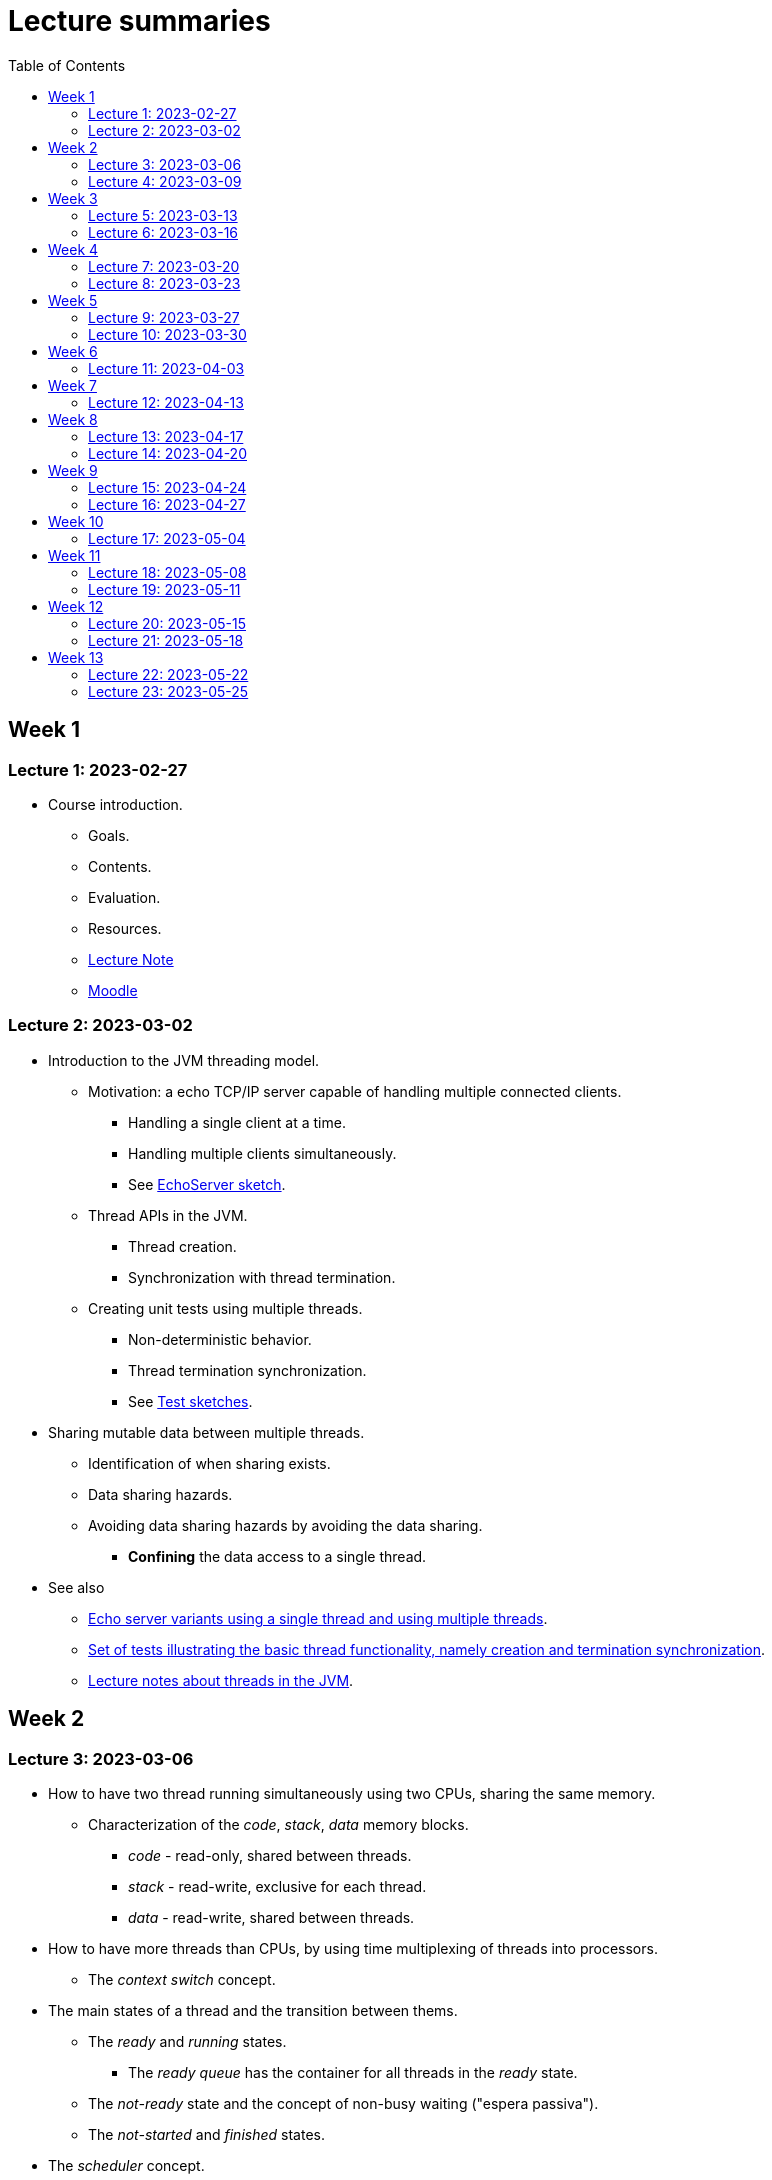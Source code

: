 
= Lecture summaries
:toc: auto

== Week 1

=== Lecture 1: 2023-02-27

* Course introduction.
** Goals.
** Contents.
** Evaluation.
** Resources.
** link:lecture-notes/0-course-introduction.adoc[Lecture Note]
** https://2223moodle.isel.pt/course/view.php?id=6715[Moodle]


=== Lecture 2: 2023-03-02

* Introduction to the JVM threading model.
** Motivation: a echo TCP/IP server capable of handling multiple connected clients.
*** Handling a single client at a time.
*** Handling multiple clients simultaneously.
*** See link:../jvm/src/main/kotlin/pt/isel/pc/sketches/leic41d/lecture2[EchoServer sketch].

** Thread APIs in the JVM.
*** Thread creation.
*** Synchronization with thread termination.

** Creating unit tests using multiple threads.
*** Non-deterministic behavior.
*** Thread termination synchronization.
*** See link:../jvm/src/test/kotlin/pt/isel/pc/sketches/leic41d/lecture2[Test sketches].

* Sharing mutable data between multiple threads.
** Identification of when sharing exists.
** Data sharing hazards.
** Avoiding data sharing hazards by avoiding the data sharing.
*** *Confining* the data access to a single thread.

* See also
** link:../jvm/src/main/kotlin/pt/isel/pc/apps/echoserver[Echo server variants using a single thread and using multiple threads].
** link:../jvm/src/test/kotlin/pt/isel/pc/basics/ThreadBasicsTests.kt[Set of tests illustrating the basic thread functionality, namely creation and termination synchronization].
** link:lecture-notes/2-threads-in-the-jvm.adoc[Lecture notes about threads in the JVM].

== Week 2

=== Lecture 3: 2023-03-06

* How to have two thread running simultaneously using two CPUs, sharing the same memory.
** Characterization of the _code_, _stack_, _data_ memory blocks.
*** _code_ - read-only, shared between threads.
*** _stack_ - read-write, exclusive for each thread.
*** _data_ - read-write, shared between threads.

* How to have more threads than CPUs, by using time multiplexing of threads into processors.
*** The _context switch_ concept.

* The main states of a thread and the transition between thems.
** The _ready_ and _running_ states.
*** The _ready queue_ has the container for all threads in the _ready_ state.
** The _not-ready_ state and the concept of non-busy waiting ("espera passiva").
** The _not-started_ and _finished_ states.

* The _scheduler_ concept.
** Examples of _scheduling_ policies.
** _Cooperative_ scheduling versus _preemptive_ scheduling.

=== Lecture 4: 2023-03-09

* Study of the `uthreads` pedagogical multi-threading cooperative user-mode system.
** Design and implementation of the `context_switch` function.
** Thread creation and termination.
** Thread scheduling.

* See link:lecture-notes/4-uthreads.adoc[`uthreads` - User Mode Cooperative Threads].

== Week 3

=== Lecture 5: 2023-03-13

* Continuing with the `uthreads` pedagogical multi-threading cooperative user-mode system.
** Control synchronization and the implementation of `ut_join` - synchronization with thread termination.
** See link:../native/uthreads-with-join[`uthreads-with-join`]

* Data synchronization
** Concurrency hazards when sharing mutable data between multiple threads.
** Data synchronization using mutual exclusion, implemented via locks.
** The JVM https://docs.oracle.com/en/java/javase/17/docs/api/java.base/java/util/concurrent/locks/Lock.html[`Lock` interface] and the https://docs.oracle.com/en/java/javase/17/docs/api/java.base/java/util/concurrent/locks/ReentrantLock.html[`ReentrantLock` class].

=== Lecture 6: 2023-03-16

* Continuing with data synchronization.
** Identifying data sharing between multiple threads. Using the _echo server_ application has an example.
** The JVM https://docs.oracle.com/en/java/javase/17/docs/api/java.base/java/util/concurrent/locks/Lock.html[`Lock` interface] and the https://docs.oracle.com/en/java/javase/17/docs/api/java.base/java/util/concurrent/locks/ReentrantLock.html[`ReentrantLock` class].
** Implementation of a lock-based counter and usage on the _echo server_ application.

* Control synchronization
** Example: limiting the number of handled connections on the _echo server_ application, implemented by waiting for the number of handled connections to be below the maximum before calling `accept` to accept a new connection.
** The _synchronizer_ concept as a way to centralize control synchronization logic.
** The _monitor_ concept, as a building block for the construction of custom synchronizers by providing a coordinated mechanism for both data synchronization and control synchronization.
** Implementation of a simple unary semaphore using conditions, without support for timeouts nor fairness.

== Week 4

=== Lecture 7: 2023-03-20

* Continuing with the design of synchronizers based on monitors.
** Implementing a timeout with cancellation by timeout on the `acquire` function.
** Implementing a semaphore with fairness on granting units to acquirers by mantaining a list of acquiring threads. 

** See: link:../jvm/src/main/kotlin/pt/isel/pc/sketches/leic41d/lecture7[Lecture 7 sketches]. 

=== Lecture 8: 2023-03-23

* Threads interruptions in the JVM and the behavior of blocking functions.
* Continuing with the design of synchronizers based on monitors.
** Specific notification: avoid using `signalAll` by using a new `Condition` per awaiting thread.
** The kernel-style design methodology for monitor-based synchronizers.
*** Implementation of a _manual reset event_, using monitor-style and kernel-style.
*** Implementation of an unary semaphore with fairness using kernel-style.  

** See: link:../jvm/src/main/kotlin/pt/isel/pc/sketches/leic41d/lecture8[Lecture 8 sketches].

== Week 5

=== Lecture 9: 2023-03-27

* Implementation of a _n-ary_ semaphore using _kernel-style_.

* The _thread pool_ concept
** Motivation.
** Variants.
** Implementation of a simple thread pool using a dynamic number of threads.

** See: link:../jvm/src/main/kotlin/pt/isel/pc/sketches/leic41d/lecture9[Lecture 9 sketches]. 

=== Lecture 10: 2023-03-30

* Laboratory class, supporting the development of the first set of exercises.

== Week 6
No classes on Thursday due to the Easter break.

=== Lecture 11: 2023-04-03
* Continuation of the previous lecture on the design and implementation of a simple thread pool.
* Challanges and techniques for testing synchronizers.
** See: link:..../jvm/src/test/kotlin/pt/isel/pc/sync[Test examples]

== Week 7
No classes on Monday due to the Easter break.

=== Lecture 12: 2023-04-13

* Laboratory class, supporting the development of the first set of exercises.

== Week 8

=== Lecture 13: 2023-04-17

* The Java Memory Model (JMM)
** Motivation for the existance of a memory model.
** Sequential consistency semantics and its absense on the (JMM).
** The _happens-before_ partial order relation.
** The guarantees provided for actions related by _happens-before_.
** The construction rules for the _happens-before_ relation.

* Bibliography: Chapter 16.

=== Lecture 14: 2023-04-20

* The Java Memory Model (continuation)
* Volatile memory actions and associated _happens-before_ rules.
** Application examples:
*** Sharing an object via a non-volatile reference.
*** Sharing an object via a concurrent collection.
*** Sharing an object via a volatile reference.
* _happens-before_ guarantees provided by synchronizers implemented using monitors.
* Lock free algoritmos:
** Designing algorithms using CAS (compare-and-set) operations.
** Examples modulo-counter and Treiber stack.

* Bibliography: Chapter 16.
* Bibliography: Chapter 16.
** See: link:../jvm/src/main/kotlin/pt/isel/pc/sketches/leic41d/lecture14[Lecture 14 sketches].

== Week 9

=== Lecture 15: 2023-04-24

* Lock free algorithms (continuation):
** Completing the Triber stack design.
** The ABA problem on lock free algorithms.
*** Example using a modified version of the Treiber stack, receiving and returning the list nodes.
** Analysis of the _lazy initialization_ functionalities in Kotlin
*** https://github.com/JetBrains/kotlin/blob/master/libraries/stdlib/jvm/src/kotlin/util/LazyJVM.kt#L55[Implementation using _double-checked locking_].
*** https://github.com/JetBrains/kotlin/blob/master/libraries/stdlib/jvm/src/kotlin/util/LazyJVM.kt#L90[Implementation using ``compareAndSet``].
*** Analysis of previous versions:
**** https://github.com/JetBrains/kotlin/commit/74f39c237562b0afdb4085ae2171be37e6331a42#diff-e8ed8d0483b5a4578bf512c1937db64981af2afad2e1dbd4ce990b88de829af7R51[First version, with an error on an assignment].
**** https://github.com/JetBrains/kotlin/commit/1145cc0d1b0aa2ea946704d44a7fcf02b55a6210[Implementation missing a volatle].
**** https://github.com/JetBrains/kotlin/commit/5d13b1681fb04e52b4be11738e12812e8e4ec042#diff-e8ed8d0483b5a4578bf512c1937db64981af2afad2e1dbd4ce990b88de829af7[Corrected version].

* See: link:../jvm/src/main/kotlin/pt/isel/pc/lockfree[lock free examples] and link:../jvm/src/test/kotlin/pt/isel/pc/lockfree[tests].

=== Lecture 16: 2023-04-27

* Laboratory class, supporting the development of the first set of exercises.

== Week 10

No lecture on Monday due to national holiday.

=== Lecture 17: 2023-05-04

* Implicit monitors in the Java platform.
* Java Memory Model guarantees for final fields.
* Futures in the Java platform
** Synchronous and asynchronous interfaces.
** The `Future` interface
*** Polling and blocking for completion.
** The `CompletableFuture` concrete class.
*** Combining `CompletableFuture` with functions or other `CompletableFuture` to produce resulting `CompletableFuture`.
**** Examples: `thenApply`, `thenCompose`, `handle`.
**** Creating custom combinatores: `catch` combinator.

See: link:../jvm/src/main/kotlin/pt/isel/pc/sketches/leic41d/lecture17[Lecture 17 sketches (main)] and link:../jvm/src/test/kotlin/pt/isel/pc/sketches/leic41d/lecture17[Lecture 17 sketches (tests)]

== Week 11

=== Lecture 18: 2023-05-08

* Continuing the study of futures in the JVM platform::
** Creating the `all` combinator.
** Synchronous and asynchronous completion of futures. The `NnnnAsync` method variants. Comparison with the JavaScript semantics.

See: link:../jvm/src/main/kotlin/pt/isel/pc/sketches/leic41n/lecture18[Lecture 18 sketches (main)] and link:../jvm/src/test/kotlin/pt/isel/pc/sketches/leic41n/lecture18[Lecture 18 sketches (tests)]

=== Lecture 19: 2023-05-11

* Laboratory class, supporting the development of the second set of exercises.

== Week 12

=== Lecture 20: 2023-05-15

* Kotlin coroutines and asynchronous programming
** Motivation: limits on the use of OS threads, namely on thread-per-request and thread-per-client software organizations.
** Kotlin coroutines as suspendable sequential computations.
** Relation between coroutines and threads and comparison with the relation between threads and CPUs.
** Usage examples.

See: link:../jvm/src/test/kotlin/pt/isel/pc/sketches/leic41d/lecture20[Lecture 20 sketches]

=== Lecture 21: 2023-05-18

* Kotlin coroutines and structured concurrency
** The structured concurrency concept and the requirements for coroutine creation.
** The coroutine scope concept.
** Parent-child relations between coroutines and their usage on cancellation and error handling.
** The `Job` interface and the associated state machine.

See: link:../jvm/src/test/kotlin/pt/isel/pc/sketches/leic41d/lecture21[Lecture 21 sketches]

== Week 13

=== Lecture 22: 2023-05-22

* Kotlin language `suspend` functions.
** Direct Style vs. https://kotlinlang.org/spec/asynchronous-programming-with-coroutines.html#continuation-passing-style[Continuation Passing Style (CPS)].
** Examples calling suspend funcions as regular functions, and implementing suspend functions as regular functions.
** The `suspendCoroutine` function as a way to obtain continuations.

See: link:../jvm/src/test/kotlin/pt/isel/pc/sketches/leic41d/lecture22[Lecture 22 sketches].

=== Lecture 23: 2023-05-25

* Continuation of the previous lecture about `suspend` functions and the _continuation passing style_.
** Using the `suspendCoroutine` function and the differences between calling the continuation synchronously and asynchronously.
** Behaviour of the underlying threads between suspension points.

* Implementation of synchronizers with suspend interface
** Using the `suspendCoroutine` function to capture continuations and storing them in the synchronizer data structures.
** The need for data synchronization due to thread-level concurrency.
** Calling continuations outside mutual-exclusion.
** Implementation of a countdown latch with a `suspend` `await`, still without supporting cancellation.

* The Java NIO2 (New I/O 2) types for asynchronous Input/Output
** The https://docs.oracle.com/en/java/javase/17/docs/api/java.base/java/nio/channels/AsynchronousSocketChannel.html[`AsynchronousSocketChannel`] and https://docs.oracle.com/en/java/javase/17/docs/api//java.base/java/nio/channels/AsynchronousServerSocketChannel.html[`AsynchronousServerSocketChannel`] classes.
** The asynchronous interfaces based in the https://docs.oracle.com/en/java/javase/17/docs/api//java.base/java/nio/channels/CompletionHandler.html[CompletionHandler] callback interface.
** The challenges of writing sequential algorithms using callback interfaces.
** Creating `suspend` functions to use asynchronous channels in direct style (i.e. synchronously), without blocking threads.

See: link:../jvm/src/main/kotlin/pt/isel/pc/sketches/leic41d/lecture23[Lecture 23 sketches (main)] and link:../jvm/src/test/kotlin/pt/isel/pc/sketches/leic41d/lecture23[Lecture 23 sketches (test)].
